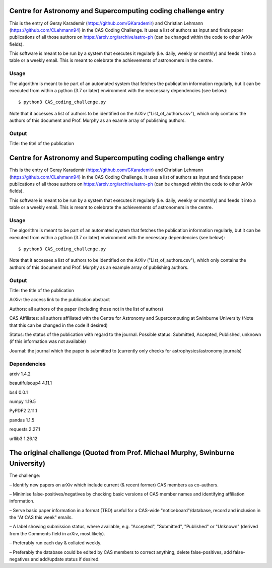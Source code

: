 Centre for Astronomy and Supercomputing coding challenge entry
==============================================================
This is the entry of Geray Karademir (https://github.com/GKarademir) and Christian Lehmann (https://github.com/CLehmann94) in the CAS Coding Challenge. It uses a list of authors as input and finds paper publications of all those authors on https://arxiv.org/archive/astro-ph (can be changed within the code to other ArXiv fields).

This software is meant to be run by a system that executes it regularly (i.e. daily, weekly or monthly) and feeds it into a table or a weekly email. This is meant to celebrate the achievements of astronomers in the centre. 


Usage
-----
The algorithm is meant to be part of an automated system that fetches the publication information regularly, but it can be executed from within a python (3.7 or later) environment with the neccessary dependencies (see below)::

  $ python3 CAS_coding_challenge.py

Note that it accesses a list of authors to be identified on the ArXiv ("List_of_authors.csv"), which only contains the authors of this document and Prof. Murphy as an examle array of publishing authors.


Output
------
Title: the titel of the publication

Centre for Astronomy and Supercomputing coding challenge entry
==============================================================
This is the entry of Geray Karademir (https://github.com/GKarademir) and Christian Lehmann (https://github.com/CLehmann94) in the CAS Coding Challenge. It uses a list of authors as input and finds paper publications of all those authors on https://arxiv.org/archive/astro-ph (can be changed within the code to other ArXiv fields).

This software is meant to be run by a system that executes it regularly (i.e. daily, weekly or monthly) and feeds it into a table or a weekly email. This is meant to celebrate the achievements of astronomers in the centre. 


Usage
-----
The algorithm is meant to be part of an automated system that fetches the publication information regularly, but it can be executed from within a python (3.7 or later) environment with the necessary dependencies (see below)::

  $ python3 CAS_coding_challenge.py

Note that it accesses a list of authors to be identified on the ArXiv ("List_of_authors.csv"), which only contains the authors of this document and Prof. Murphy as an example array of publishing authors.


Output
------
Title: the title of the publication

ArXiv: the access link to the publication abstract

Authors: all authors of the paper (including those not in the list of authors)

CAS Affiliates: all authors affiliated with the Centre for Astronomy and Supercomputing at Swinburne University (Note that this can be changed in the code if desired)

Status: the status of the publication with regard to the journal. Possible status: Submitted, Accepted, Published, unknown (if this information was not available)

Journal: the journal which the paper is submitted to (currently only checks for astrophysics/astronomy journals) 


Dependencies
------------
arxiv       1.4.2

beautifulsoup4  4.11.1

bs4        0.0.1

numpy       1.19.5

PyPDF2      2.11.1

pandas      1.1.5

requests     2.27.1

urllib3      1.26.12


The original challenge (Quoted from Prof. Michael Murphy, Swinburne University)
=========================================================
The challenge:

– Identify new papers on arXiv which include current (& recent former) CAS members as co-authors.

– Minimise false-positives/negatives by checking basic versions of CAS member names and identifying affiliation information.

– Serve basic paper information in a format (TBD) useful for a CAS-wide "noticeboard"/database, record and inclusion in the "At CAS this week" emails.

– A label showing submission status, where available, e.g. "Accepted", "Submitted", "Published" or "Unknown" (derived from the Comments field in arXiv, most likely).

– Preferably run each day & collated weekly.

– Preferably the database could be edited by CAS members to correct anything, delete false-positives, add false-negatives and add/update status if desired.
